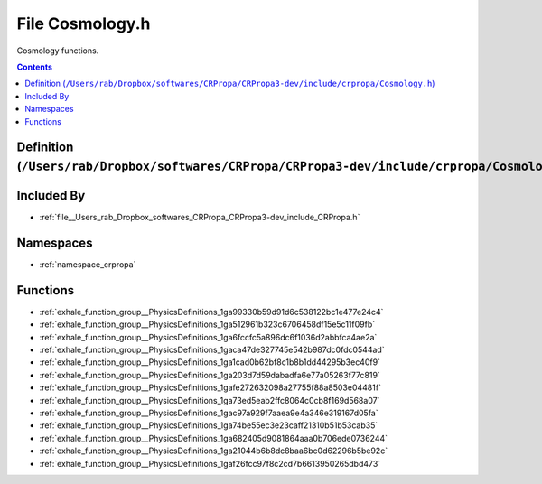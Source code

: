 
.. _file__Users_rab_Dropbox_softwares_CRPropa_CRPropa3-dev_include_crpropa_Cosmology.h:

File Cosmology.h
================


Cosmology functions. 



.. contents:: Contents
   :local:
   :backlinks: none

Definition (``/Users/rab/Dropbox/softwares/CRPropa/CRPropa3-dev/include/crpropa/Cosmology.h``)
----------------------------------------------------------------------------------------------








Included By
-----------


- :ref:`file__Users_rab_Dropbox_softwares_CRPropa_CRPropa3-dev_include_CRPropa.h`




Namespaces
----------


- :ref:`namespace_crpropa`


Functions
---------


- :ref:`exhale_function_group__PhysicsDefinitions_1ga99330b59d91d6c538122bc1e477e24c4`

- :ref:`exhale_function_group__PhysicsDefinitions_1ga512961b323c6706458df15e5c11f09fb`

- :ref:`exhale_function_group__PhysicsDefinitions_1ga6fccfc5a896dc6f1036d2abbfca4ae2a`

- :ref:`exhale_function_group__PhysicsDefinitions_1gaca47de327745e542b987dc0fdc0544ad`

- :ref:`exhale_function_group__PhysicsDefinitions_1ga1cad0b62bf8c1b8b1dd44295b3ec40f9`

- :ref:`exhale_function_group__PhysicsDefinitions_1ga203d7d59dabadfa6e77a05263f77c819`

- :ref:`exhale_function_group__PhysicsDefinitions_1gafe272632098a27755f88a8503e04481f`

- :ref:`exhale_function_group__PhysicsDefinitions_1ga73ed5eab2ffc8064c0cb8f169d568a07`

- :ref:`exhale_function_group__PhysicsDefinitions_1gac97a929f7aaea9e4a346e319167d05fa`

- :ref:`exhale_function_group__PhysicsDefinitions_1ga74be55ec3e23caff21310b51b53cab35`

- :ref:`exhale_function_group__PhysicsDefinitions_1ga682405d9081864aaa0b706ede0736244`

- :ref:`exhale_function_group__PhysicsDefinitions_1ga21044b6b8dc8baa6bc0d62296b5be92c`

- :ref:`exhale_function_group__PhysicsDefinitions_1gaf26fcc97f8c2cd7b6613950265dbd473`

